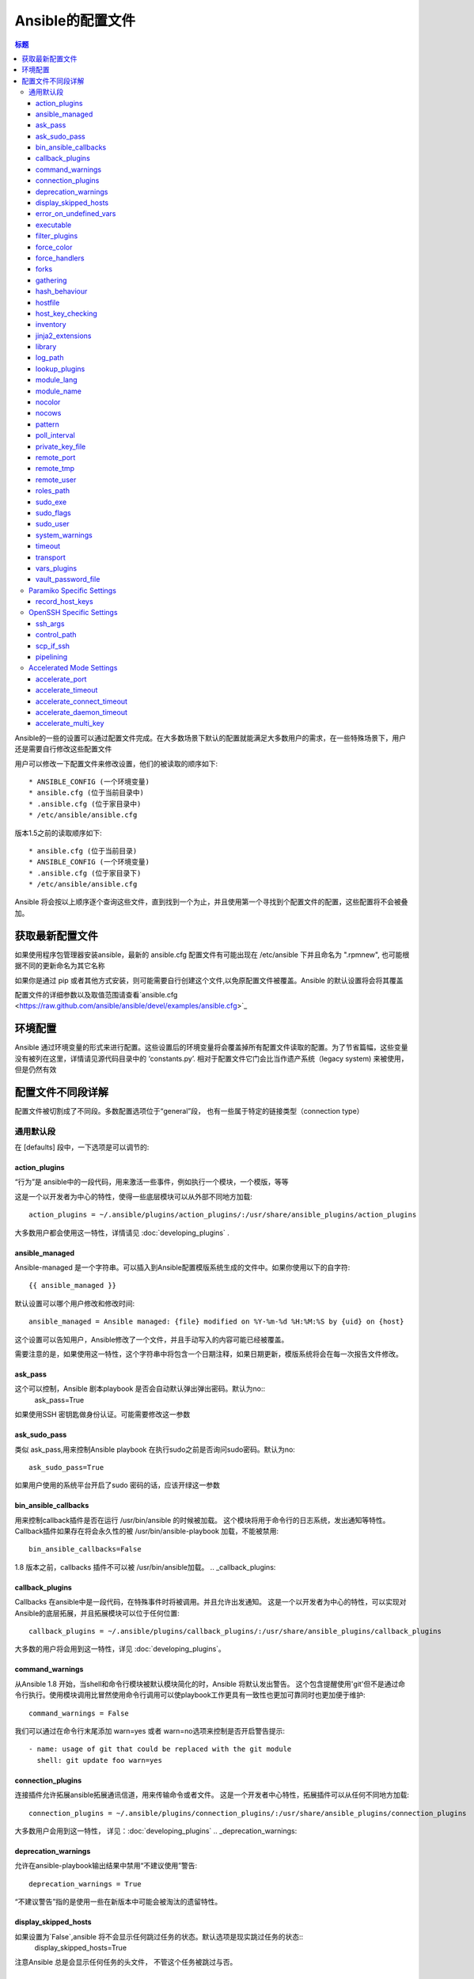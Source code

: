 Ansible的配置文件
++++++++++++++++++++++++++++++

.. contents:: 标题

.. highlight:: bash

Ansible的一些的设置可以通过配置文件完成。在大多数场景下默认的配置就能满足大多数用户的需求，在一些特殊场景下，用户还是需要自行修改这些配置文件 

用户可以修改一下配置文件来修改设置，他们的被读取的顺序如下::

    * ANSIBLE_CONFIG (一个环境变量)
    * ansible.cfg (位于当前目录中)
    * .ansible.cfg (位于家目录中)
    * /etc/ansible/ansible.cfg

版本1.5之前的读取顺序如下::

    * ansible.cfg (位于当前目录)
    * ANSIBLE_CONFIG (一个环境变量)
    * .ansible.cfg (位于家目录下)
    * /etc/ansible/ansible.cfg

Ansible 将会按以上顺序逐个查询这些文件，直到找到一个为止，并且使用第一个寻找到个配置文件的配置，这些配置将不会被叠加。 

.. _getting_the_latest_configuration:

获取最新配置文件
````````````````````````````````

如果使用程序包管理器安装ansible，最新的 ansible.cfg 配置文件有可能出现在 /etc/ansible 下并且命名为 ".rpmnew", 也可能根据不同的更新命名为其它名称

如果你是通过 pip 或者其他方式安装，则可能需要自行创建这个文件,以免原配置文件被覆盖。Ansible 的默认设置将会将其覆盖  

配置文件的详细参数以及取值范围请查看`ansible.cfg  <https://raw.github.com/ansible/ansible/devel/examples/ansible.cfg>`_ 

.. _environmental_configuration:

环境配置
```````````````````````````

Ansible 通过环境变量的形式来进行配置。这些设置后的环境变量将会覆盖掉所有配置文件读取的配置。为了节省篇幅，这些变量没有被列在这里，详情请见源代码目录中的 ‘constants.py’. 相对于配置文件它门会比当作遗产系统（legacy system) 来被使用，但是仍然有效

.. _config_values_by_section:

配置文件不同段详解
````````````````````````````````

配置文件被切割成了不同段。多数配置选项位于“general”段， 也有一些属于特定的链接类型（connection type）

.. _general_defaults:

通用默认段
----------------

在 [defaults] 段中，一下选项是可以调节的:

.. _action_plugins:

action_plugins
==============

“行为”是 ansible中的一段代码，用来激活一些事件，例如执行一个模块，一个模版，等等 

这是一个以开发者为中心的特性，使得一些底层模块可以从外部不同地方加载::

   action_plugins = ~/.ansible/plugins/action_plugins/:/usr/share/ansible_plugins/action_plugins

大多数用户都会使用这一特性，详情请见 :doc:`developing_plugins` .

.. _ansible_managed:

ansible_managed
===============

Ansible-managed 是一个字符串。可以插入到Ansible配置模版系统生成的文件中。如果你使用以下的自字符::

   {{ ansible_managed }}

默认设置可以哪个用户修改和修改时间::

    ansible_managed = Ansible managed: {file} modified on %Y-%m-%d %H:%M:%S by {uid} on {host}

这个设置可以告知用户，Ansible修改了一个文件，并且手动写入的内容可能已经被覆盖。 

需要注意的是，如果使用这一特性，这个字符串中将包含一个日期注释，如果日期更新，模版系统将会在每一次报告文件修改。

.. _ask_pass:

ask_pass
========

这个可以控制，Ansible 剧本playbook 是否会自动默认弹出弹出密码。默认为no:: 
    ask_pass=True

如果使用SSH 密钥匙做身份认证。可能需要修改这一参数 

.. _ask_sudo_pass:

ask_sudo_pass
=============

类似 ask_pass,用来控制Ansible playbook 在执行sudo之前是否询问sudo密码。默认为no::

    ask_sudo_pass=True

如果用户使用的系统平台开启了sudo 密码的话，应该开绿这一参数

.. _bin_ansible_callbacks:

bin_ansible_callbacks
=====================

.. versionadded:: 1.8

用来控制callback插件是否在运行 /usr/bin/ansible 的时候被加载。 这个模块将用于命令行的日志系统，发出通知等特性。
Callback插件如果存在将会永久性的被 /usr/bin/ansible-playbook 加载，不能被禁用::

    bin_ansible_callbacks=False

1.8 版本之前，callbacks 插件不可以被 /usr/bin/ansible加载。 
.. _callback_plugins:

callback_plugins
================

Callbacks 在ansible中是一段代码，在特殊事件时将被调用。并且允许出发通知。 
这是一个以开发者为中心的特性，可以实现对Ansible的底层拓展，并且拓展模块可以位于任何位置:: 

   callback_plugins = ~/.ansible/plugins/callback_plugins/:/usr/share/ansible_plugins/callback_plugins

大多数的用户将会用到这一特性，详见 :doc:`developing_plugins`。

.. _command_warnings:

command_warnings
================

.. versionadded:: 1.8

从Ansible 1.8 开始，当shell和命令行模块被默认模块简化的时，Ansible 将默认发出警告。
这个包含提醒使用'git'但不是通过命令行执行。使用模块调用比冒然使用命令行调用可以使playbook工作更具有一致性也更加可靠同时也更加便于维护::

    command_warnings = False

我们可以通过在命令行末尾添加 warn=yes 或者 warn=no选项来控制是否开启警告提示::


    - name: usage of git that could be replaced with the git module
      shell: git update foo warn=yes

.. _connection_plugins:

connection_plugins
==================

连接插件允许拓展ansible拓展通讯信道，用来传输命令或者文件。 
这是一个开发者中心特性，拓展插件可以从任何不同地方加载::

    connection_plugins = ~/.ansible/plugins/connection_plugins/:/usr/share/ansible_plugins/connection_plugins

大多数用户会用到这一特性， 详见：:doc:`developing_plugins`
.. _deprecation_warnings:

deprecation_warnings
====================

.. versionadded:: 1.3

允许在ansible-playbook输出结果中禁用“不建议使用”警告::

    deprecation_warnings = True

“不建议警告”指的是使用一些在新版本中可能会被淘汰的遗留特性。 

.. _display_skipped_hosts:

display_skipped_hosts
=====================

如果设置为`False`,ansible 将不会显示任何跳过任务的状态。默认选项是现实跳过任务的状态:: 
    display_skipped_hosts=True

注意Ansible 总是会显示任何任务的头文件， 不管这个任务被跳过与否。 

.. _error_on_undefined_vars:

error_on_undefined_vars
=======================

从Ansible 1.3开始，这个选项将为默认，如果所引用的变量名称错误的话， 将会导致ansible在执行步骤上失败::
    error_on_undefined_vars=True

If set to False, any '{{ template_expression }}' that contains undefined variables will be rendered in a template
or ansible action line exactly as written.

.. _executable:

executable
==========

这个选项可以在sudo环境下产生一个shell交互接口。 用户只在/bin/bash的或者sudo限制的一些场景中需要修改。大部分情况下不需要修改::
    executable = /bin/bash

.. _filter_plugins:

filter_plugins
==============

过滤器是一种特殊的函数，用来拓展模版系统 。

这是一个开发者核心的特性，允许Ansible从任何地方载入底层拓展模块:: 

    filter_plugins = ~/.ansible/plugins/filter_plugins/:/usr/share/ansible_plugins/filter_plugins

Most users will not need to use this feature.  See :doc:`developing_plugins` for more details
大部分用户不会用到这个特性，详见:doc:`developing_plugins`。

.. _force_color:

force_color
===========

到没有使用TTY终端的时候，这个选项当用来强制颜色模式::
    force_color = 1

.. _force_handlers:

force_handlers
==============

.. versionadded:: 1.9.1

即便这个用户崩溃，这个选项仍可以继续运行这个用户:: 

		force_handlers = True

The default is False, meaning that handlers will not run if a failure has occurred on a host.
This can also be set per play or on the command line. See :doc:`_handlers_and_failure` for more details.
如果这个选项是False. 如果一个主机崩溃了，handlers将不会再运行这个主机。这个选项也可以通过命令行临时使用。详见:doc:`_handlers_and_failure`.

.. _forks:

forks
=====

这个选项设置在与主机通信时的默认并行进程数。从Ansible 1.3开始，fork数量默认自动设置为主机数量或者潜在的主机数量，
这将直接控制有多少网络资源活着cpu可以被使用。很多用户把这个设置为50，有些设置为500或者更多。如果你有很多的主机，
高数值将会使得跨主机行为变快。默认值比较保守::
    _forks=5 	
	
	
.. _gathering:

gathering
=========

1.6版本中的新特性，这个设置控制默认facts收集（远程系统变量）。
默认值为'implicit', 每一次play，facts都会被手机,除非设置'gather_facts: False'。 选项‘explicit’正好相反，facts不会被收集，直到play中需要。 
‘smart’选项意思是，没有facts的新hosts将不会被扫描， 但是如果同样一个主机，在不同的plays里面被记录地址，在playbook运行中将不会通信。这个选项当有需求节省fact收集时比较有用。 

hash_behaviour
==============

Ansible 默认将会以一种特定的优先级覆盖变量，详见:doc:`playbooks_variables`。拥有更高优先级的参数将会覆盖掉其他参数

有些用户希望被hashed的参数（python 中的数据结构'dictionaries'）被合并。 这个设置叫做‘merge’。这不是一个默认设置，而且不影响数组类型的数组。我不建议使用这个设置除非你觉得一定需要这个设置。官方实例中不使用这个选项:: 

    hash_behaviour=replace

合法的值为'replace'(默认值)或者‘merge’。

.. _hostfile:

hostfile
========

在1.9版本中，这不是一个合法设置。详见:ref:`inventory`。

.. _host_key_checking:

host_key_checking
=================

这个特性详见:doc:`intro_getting_started`,在Ansible 1.3或更新版本中将会检测主机密钥。 如果你了解怎么使用并且希望禁用这个功能，你可以将这个值设置为False::

    host_key_checking=True

.. _inventory:

inventory
=========

这个事默认库文件位置，脚本，或者存放可通信主机的目录::

    inventory = /etc/ansible/hosts

在1.9版本中被叫做hostfile. 

.. _jinja2_extensions:

jinja2_extensions
=================

这是一个开发者中心特性，允许开启Jinja2拓展模块:: 

    jinja2_extensions = jinja2.ext.do,jinja2.ext.i18n

如果你不太清楚这些都是啥，还是不要改的好:)

.. _library:

library
=======

这个事Ansible默认搜寻模块的位置::

     library = /usr/share/ansible

Ansible知道如何搜寻多个用冒号隔开的路径，同时也会搜索在playbook中的“./library”。

.. _log_path:

log_path
========

如果出现在ansible.cfg文件中。Ansible 将会在选定的位置登陆执行信息。请留意用户运行的Ansible对于logfile有权限::

    log_path=/var/log/ansible.log

这个特性不是默认开启的。如果不设置，ansible将会吧模块加载纪录在系统日志系统中。不包含用密码。 

对于需要了解更多日志系统的企业及用户，你也许对:doc:`tower` 感兴趣。 

.. _lookup_plugins:

lookup_plugins
==============

这是一个开发者中心选项，允许模块插件在不同区域被加载::

    lookup_plugins = ~/.ansible/plugins/lookup_plugins/:/usr/share/ansible_plugins/lookup_plugins

绝大部分用户将不会使用这个特性，详见:doc:`developing_plugins`

.. _module_lang:

module_lang
===========

这是默认模块和系统之间通信的计算机语言，默认为'C'语言。 

.. _module_name:

module_name
===========

这个是/usr/bin/ansible的默认模块名（-m）。 默认是'command'模块。 之前提到过，command模块不支持shell变量，管道，配额。
所以也许你希望把这个参数改为'shell'::

    module_name = command

.. _nocolor:

nocolor
=======

默认ansible会为输出结果加上颜色，用来更好的区分状态信息和失败信息。如果你想关闭这一功能，可以把'nocolor'设置为‘1’:：

    nocolor=0

.. _nocows:

nocows
======

默认ansible可以调用一些cowsay的特性，使得/usr/bin/ansible-playbook运行起来更加愉快。为啥呢，因为我们相信系统应该是一
比较愉快的经历。如果你不喜欢cows，你可以通通过将'nocows'设置为‘1’来禁用这一选项::

    nocows=0

.. _pattern:

pattern
=======

如果没有提供“hosts”节点，这是playbook要通信的默认主机组。默认值是对所有主机通信，如果不想被惊吓到，最好还是设置个个选项::


    hosts=*

注意 /usr/bin/ansible 一直需要一个host pattern，并且不使用这个选项。这个选项只作用于/usr/bin/ansible-playbook. 

.. _poll_interval:

poll_interval
=============

对于Ansible中的异步任务(详见 :doc:`playbooks_async`）， 这个是设置定义，当具体的poll interval 没有定义时，多少时间回查一下这些任务的状态，
默认值是一个折中选择15秒钟。这个时间是个回查频率和任务完成叫回频率和当任务完成时的回转频率的这种:: 

    poll_interval=15

.. _private_key_file:

private_key_file
================

如果你是用pem密钥文件而不是SSH 客户端或秘密啊认证的话，你可以设置这里的默认值，来避免每一次提醒设置密钥文件位置``--ansible-private-keyfile``::

    private_key_file=/path/to/file.pem

.. _remote_port:

remote_port
===========

这个设置是你系统默认的远程SSH端口，如果不指定，默认为22号端口:: 

    remote_port = 22

.. _remote_tmp:

remote_tmp
==========

Ansible 通过远程传输模块到远程主机，然后远程执行，执行后在清理现场。在有些场景下，你也许想使用默认路径希望像更换补丁一样使用，
这时候你可以使用这个选项。::

    remote_tmp = $HOME/.ansible/tmp

默认路径是在用户家目录下属的目录。Ansible 会在这个目录中使用一个随机的文件夹名称。 

.. _remote_user:

remote_user
===========

这是个ansible使用/usr/bin/ansible-playbook链接的默认用户名。 注意如果不指定，/usr/bin/ansible默认使用当前用户名称:: 

    remote_user = root

.. _roles_path:

roles_path
==========

.. versionadded: '1.4'

roles 路径指的是'roles/'下的额外目录，用于playbook搜索Ansible roles。比如， 如果我们有个用于common roles源代码控制仓库和一个不同的
playbooks仓库，你也许会建立一个惯例去在 /opt/mysite/roles 里面查找roles。::

    roles_path = /opt/mysite/roles

多余的路径可以用冒号分隔，类似于其他path字符串::

    roles_path = /opt/mysite/roles:/opt/othersite/roles

Roles将会在playbook目录中开始搜索。如果role没有找到，这个参数指定了其它可能的搜索路径。 

.. _sudo_exe:

sudo_exe
========

如果在其他远程主机上使用另一种方式执行sudo草做， sudo程序的路径可以用这个参数更换，使用命令行标签来拟合标准sudo::

   sudo_exe=sudo

.. _sudo_flags:

sudo_flags
==========

当使用sudo支持的时候，传递给sudo而外的标签。 默认值为"-H", 意思是保留原用户的环境。在有些场景下也许需要添加或者删除
标签，大多数用户不需要修改这个选项::

   sudo_flags=-H

.. _sudo_user:

sudo_user
=========

这个是sudo使用的默认用户，如果``--sudo-user`` 没有特指或者'sudo_user' 在Ansible playbooks中没有特指，在大多数的逻辑中
默认为: 'root' :: 

   sudo_user=root

.. _system_warnings:

system_warnings
===============

.. versionadded:: 1.6

允许禁用系统运行ansible相关的潜在问题警告（不包括操作主机）::

   system_warnings = True

这个包括第三方库或者一些需要解决问题的警告。

.. _timeout:

timeout
=======

这个事默认SSH链接尝试超市时间::

    timeout = 10

.. _transport:

transport
=========

如果"-c  <transport_name>" 选项没有在使用/usr/bin/ansible 或者 /usr/bin/ansible-playbook 特指的话，这个参数提供了默认通信机制。默认
值为'smart'， 如果本地系统支持 ControlPersist技术的话，将会使用(基于OpenSSH)‘ssh’，如果不支持讲使用‘paramiko’。其他传输选项包括‘local’,
'chroot','jail'等等。 

用户通常可以这个设置为‘smart’,让playbook在需要的条件自己选择‘connectin:’参数。 

.. _vars_plugins:

vars_plugins
============

这是一个开发者中心选项，允许底层拓展模块从任何地方加载::

    vars_plugins = ~/.ansible/plugins/vars_plugins/:/usr/share/ansible_plugins/vars_plugins

大部分的用户不会用到这个特性，详见:doc:`developing_plugins` 

.. _vault_password_file:

vault_password_file
===================

.. versionadded:: 1.7

这个用来设置密码文件，也可以通过命令行指定``--vault-password-file``::

   vault_password_file = /path/to/vault_password_file

在1.7版本中，这个文件也可以称为一个脚本的形式。如果你使用脚本而不是单纯文件的话，请确保它可以执行并且密码可以在标准输出上打印出来。如果你的脚本需要提示请求数据，请求将会发到标准错误输出中。 

.. _paramiko_settings:

Paramiko Specific Settings
--------------------------

Paramiko 是商业版linux 6 的默认SSH链接。但在其他平台上不是默认使用的。请在[paramiko]头文件下激活它。

.. _record_host_keys:

record_host_keys
================

默认设置会记录并验证通过在用户hostfile中新发现的的主机（如果host key checking 被激活的话）。 这个选项在有很多主机的时候将会性能很差。在
这种情况下，建议使用SSH传输代替。 当设置为False时， 性能将会提升，在hostkey checking 被禁用时候，建议使用。::

    record_host_keys=True

.. _openssh_settings:

OpenSSH Specific Settings
-------------------------

在[ssh_connection]头文件之下，用来调整SSH的通信连接。OpenSSH是Ansible在操作系统上默认的通讯连接，对于支持ControlPersist足够新了。（意思除了Enterprise linux 6版以及更早的系统外的所有的操作系统)。 

.. _ssh_args:

ssh_args
========

如果设置了的话，这个选项将会传递一组选项给Ansible 然不是使用以前的默认值::

    ssh_args = -o ControlMaster=auto -o ControlPersist=60s

用户可以提高ControlPersist值来提高性能。30 分钟通常比较合适。 

.. _control_path:

control_path
============

这个是保存ControlPath套接字的位置。 默认值是::

    control_path=%(directory)s/ansible-ssh-%%h-%%p-%%r

在有些系统上面，会遇到很长的主机名或者很长的路径名称（也许因为很长的用户名，或者比较深的家目录），这些都会
超出套接字文件名字符上限（对于大多数平台上限为108个字符）。在这种情况下，你也许希望按照以下方式缩短字符串::

    control_path = %(directory)s/%%h-%%r

Ansible 1.4 以后的版本会引导用户在这种情况下使用"-vvvv"参数，这样很容易分辨 Control Path 文件名是否过长。这个
问题在EC2上会频繁的遇到。 

.. _scp_if_ssh:

scp_if_ssh
==========

又是用户操控一个一个没有开启SFTP协议的远程系统。如果这个设置为True，scp将代替用来为远程主机传输文件:: 

    scp_if_ssh=False

如果没有遇到这样的问题没有必要来修改这个设置。当然修改这个设置也没有什么明显的弊端。大部分的系统环境都默认支持SFTP，
通常情况下不需要修改。 


.. _pipelining:

pipelining
==========

在不通过实际文件传输的情况下执行ansible模块来使用管道特性，从而减少执行远程模块SSH操作次数。如果开启这个设置，将显著提高性能。
然而当使用"sudo:"操作的时候， 你必须在所有管理的主机的/etc/sudoers中禁用'requiretty'。

默认这个选项为了保证与sudoers requiretty的设置（在很多发行版中时默认的设置）的兼容性是禁用的。 
但是为了提高性能强烈建议开启这个设置。详见:doc:`playbooks_acceleration`::

    pipelining=False

.. _accelerate_settings:

Accelerated Mode Settings
-------------------------

在[accelerate]首部下， 以下设置可以调整，详见:doc:`playbooks_acceleration`。如果你不能在你的环境中开启:ref:`pipelining` ，
Accelertation 是一个很有用的性能特性。 但是如果你可以开启管道，这个选项也许对你无用。

.. _accelerate_port:

accelerate_port
===============

.. versionadded:: 1.3

在急速模式下使用的端口::

    accelerate_port = 5099

.. _accelerate_timeout:

accelerate_timeout
==================

.. versionadded:: 1.4

这个设置时用来控制从客户机获取数据的超时时间。如果在这段时间内没有数据传输，套接字连接会被关闭。 一个保持连接（keepalive）数据包通常每15秒回发回给控制台，所以这个超时时间不应该低于15秒（默认值为30秒）::

    accelerate_timeout = 30

.. _accelerate_connect_timeout:

accelerate_connect_timeout
==========================

.. versionadded:: 1.4

这个设置空着套接字调用的超时时间。这个应该设置相对比较短。这个和`accelerate_port`连接在回滚到ssh或者paramiko（受限于你默认的连接设置）连接方式之前会尝试三次开始远程加速daemon守护进程。默认设置为1.0秒::

    accelerate_connect_timeout = 1.0

注意，这个选项值可以设置为小于1秒钟，但是除非你拥有一个速度很快而且很可靠的网络，否则也许这样并不是一个很好的选择。如果你使用英特网访问你的系统，最好提高这个值。  

.. _accelerate_daemon_timeout:

accelerate_daemon_timeout
=========================

.. versionadded:: 1.6

This setting controls the timeout for the accelerated daemon, as measured in minutes. The default daemon timeout is 30 minutes::
这个控制加速daemon守护进程的超时时间，用分钟来衡量。默认为30分钟::

    accelerate_daemon_timeout = 30

注意， 在1.6版本之前，daemon发起的超时时间是硬编码的。对于1.6以后的版本，超时时间是根据daemon上一次活动信息和这个可设置的选项。 

.. _accelerate_multi_key:

accelerate_multi_key
====================

.. versionadded:: 1.6

If enabled, this setting allows multiple private keys to be uploaded to the daemon. Any clients connecting to the daemon must also enable this option::
如果这个选项开启，这个设置将允许多个私钥被加载到daemon。 任何客户端要想连接daemon都需要开启这个选项::

    accelerate_multi_key = yes

通过本地套接字文件连接的通过SSH上传密钥文件到目标节点的新客户端，必须在登陆daemon时使用原始的登陆密钥登陆。 
